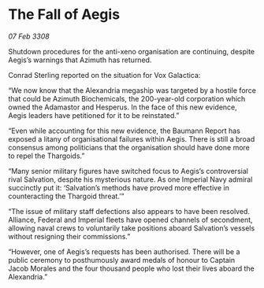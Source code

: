 * The Fall of Aegis

/07 Feb 3308/

Shutdown procedures for the anti-xeno organisation are continuing, despite Aegis’s warnings that Azimuth has returned.  

Conrad Sterling reported on the situation for Vox Galactica: 

“We now know that the Alexandria megaship was targeted by a hostile force that could be Azimuth Biochemicals, the 200-year-old corporation which owned the Adamastor and Hesperus. In the face of this new evidence, Aegis leaders have petitioned for it to be reinstated.” 

“Even while accounting for this new evidence, the Baumann Report has exposed a litany of organisational failures within Aegis. There is still a broad consensus among politicians that the organisation should have done more to repel the Thargoids.” 

“Many senior military figures have switched focus to Aegis’s controversial rival Salvation, despite his mysterious nature. As one Imperial Navy admiral succinctly put it: ‘Salvation’s methods have proved more effective in counteracting the Thargoid threat.’” 

“The issue of military staff defections also appears to have been resolved. Alliance, Federal and Imperial fleets have opened channels of secondment, allowing naval crews to voluntarily take positions aboard Salvation’s vessels without resigning their commissions.” 

“However, one of Aegis’s requests has been authorised. There will be a public ceremony to posthumously award medals of honour to Captain Jacob Morales and the four thousand people who lost their lives aboard the Alexandria.”